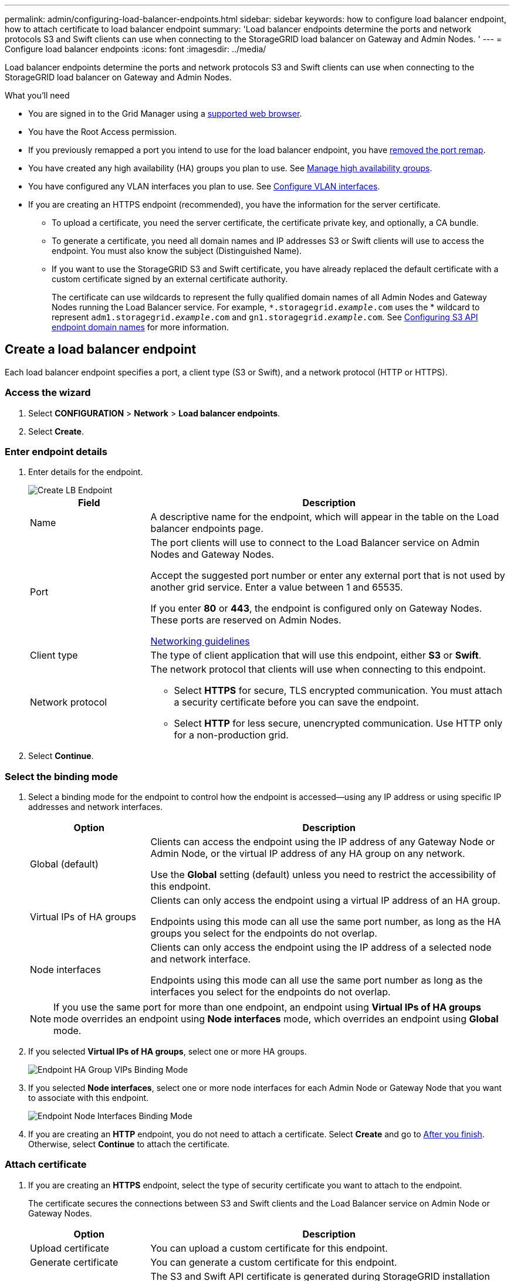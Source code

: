 ---
permalink: admin/configuring-load-balancer-endpoints.html
sidebar: sidebar
keywords: how to configure load balancer endpoint, how to attach certificate to load balancer endpoint
summary: 'Load balancer endpoints determine the ports and network protocols S3 and Swift clients can use when connecting to the StorageGRID load balancer on Gateway and Admin Nodes. '
---
= Configure load balancer endpoints
:icons: font
:imagesdir: ../media/

[.lead]
Load balancer endpoints determine the ports and network protocols S3 and Swift clients can use when connecting to the StorageGRID load balancer on Gateway and Admin Nodes.

.What you'll need

* You are signed in to the Grid Manager using a xref:../admin/web-browser-requirements.adoc[supported web browser].

* You have the Root Access permission.

* If you previously remapped a port you intend to use for the load balancer endpoint, you have xref:../maintain/removing-port-remaps.adoc[removed the port remap].

*  You have created any high availability (HA) groups you plan to use. See xref:managing-high-availability-groups.adoc[Manage high availability groups].

*  You have configured any VLAN interfaces you plan to use. See xref:configure-vlan-interfaces.adoc[Configure VLAN interfaces].

* If you are creating an HTTPS endpoint (recommended), you have the information for the server certificate.
** To upload a certificate, you need the server certificate, the certificate private key, and optionally, a CA bundle.

** To generate a certificate, you need all domain names and IP addresses S3 or Swift clients will use to access the endpoint. You must also know the subject (Distinguished Name).

** If you want to use the StorageGRID S3 and Swift certificate, you have already replaced the default certificate with a custom certificate signed by an external certificate authority.
+
The certificate can use wildcards to represent the fully qualified domain names of all Admin Nodes and Gateway Nodes running the Load Balancer service. For example, `*.storagegrid._example_.com` uses the * wildcard to represent `adm1.storagegrid._example_.com` and `gn1.storagegrid._example_.com`. See xref:configuring-s3-api-endpoint-domain-names.adoc[Configuring S3 API endpoint domain names] for more information.

== Create a load balancer endpoint

Each load balancer endpoint specifies a port, a client type (S3 or Swift), and a network protocol (HTTP or HTTPS).

=== Access the wizard

. Select *CONFIGURATION* > *Network* > *Load balancer endpoints*.

. Select *Create*.

=== Enter endpoint details

. Enter details for the endpoint.
+
image::../media/load_balancer_endpoint_create_http.png[Create LB Endpoint]
+
[cols="1a,3a" options="header"]
|===
| Field| Description

|Name
|A descriptive name for the endpoint, which will appear in the table on the Load balancer endpoints page.

|Port
|The port clients will use to connect to the Load Balancer service on Admin Nodes and Gateway Nodes.

Accept the suggested port number or enter any external port that is not used by another grid service. Enter a value between 1 and 65535.

If you enter *80* or *443*, the endpoint is configured only on Gateway Nodes. These ports are reserved on Admin Nodes.

xref:../network/index.adoc[Networking guidelines]

|Client type
|The type of client application that will use this endpoint, either *S3* or *Swift*.

|Network protocol
|The network protocol that clients will use when connecting to this endpoint.

*  Select *HTTPS* for secure, TLS encrypted communication. You must attach a security certificate before you can save the endpoint.

* Select *HTTP* for less secure, unencrypted communication. Use HTTP only for a non-production grid.
|===

. Select *Continue*.

=== Select the binding mode

. Select a binding mode for the endpoint to control how the endpoint is accessed--using any IP address or using specific IP addresses and network interfaces.
+
[cols="1a,3a" options="header"]
|===
| Option | Description

|Global (default)
|Clients can access the endpoint using the IP address of any Gateway Node or Admin Node, or the virtual IP address of any HA group on any network.

Use the *Global* setting (default) unless you need to restrict the accessibility of this endpoint.

|Virtual IPs of HA groups
|Clients can only access the endpoint using a virtual IP address of an HA group.

Endpoints using this mode can all use the same port number, as long as the HA groups you select for the endpoints do not overlap.

|Node interfaces
|Clients can only access the endpoint using the IP address of a selected node and network interface.

Endpoints using this mode can all use the same port number as long as the interfaces you select for the endpoints do not overlap.

|===
+
[NOTE]
If you use the same port for more than one endpoint, an endpoint using *Virtual IPs of HA groups* mode overrides an endpoint using *Node interfaces* mode, which overrides an endpoint using *Global* mode.

. If you selected *Virtual IPs of HA groups*, select one or more HA groups.
+
image::../media/load_balancer_endpoint_ha_group_vips_binding_mode.png[Endpoint HA Group VIPs Binding Mode]

+
. If you selected *Node interfaces*, select one or more node interfaces for each Admin Node or Gateway Node that you want to associate with this endpoint.
+
image::../media/load_balancer_endpoint_node_interfaces_binding_mode.png[Endpoint Node Interfaces Binding Mode]

. If you are creating an *HTTP* endpoint, you do not need to attach a certificate. Select *Create* and go to <<After-you-finish,After you finish>>. Otherwise, select *Continue* to attach the certificate.


=== Attach certificate

. If you are creating an *HTTPS* endpoint, select the type of security certificate you want to attach to the endpoint.
+
The certificate secures the connections between S3 and Swift clients and the Load Balancer service on Admin Node or Gateway Nodes.
+
[cols="1a,3a" options="header"]
|===
| Option| Description

|Upload certificate
|You can upload a custom certificate for this endpoint.

|Generate certificate
|You can generate a custom certificate for this endpoint.

|Use StorageGRID S3 and Swift certificate
|The S3 and Swift API certificate is generated during StorageGRID installation and is signed by the grid certificate authority ("`grid CA`"). Before you can select the global certificate for a load balancer endpoint, you  must have replaced the default certificate with a custom certificate signed by an external certificate authority.

See xref:configuring-custom-server-certificate-for-storage-node-or-clb.html for [Configure S3 and Swift API certificates] for instructions.


|===

. If you are not using the StorageGRID S3 and Swift certificate, upload or generate the certificate.
//tabbed blocks start here
+
[role="tabbed-block"]
====

.Upload certificate
--
Upload the required server certificate files.

. Select *Upload certificate*.
. Upload the required server certificate files:
 ** *Server certificate*: The custom server certificate file (`.crt`).
 ** *Certificate private key*: The custom server certificate private key file (`.key`).
+
NOTE: EC private keys must be 224 bits or larger. RSA private keys must be 2048 bits or larger.

 ** *CA bundle*: A single optional file containing the certificates from each intermediate issuing certificate authority (CA). The file should contain each of the PEM-encoded CA certificate files, concatenated in certificate chain order.

. Expand *Certificate details* to see the metadata for each certificate you uploaded. If you uploaded an optional CA bundle, each certificate displays on its own tab.
+
* Select *Download certificate* to save the certificate file or select *Download CA bundle* to save the certificate bundle.
+
Specify the certificate file name and download location. Save the file with the extension `.pem`.
+
For example: `storagegrid_certificate.pem`
* Select *Copy certificate PEM* or *Copy CA bundle PEM* to copy the certificate contents for pasting elsewhere.

. Select *Create*. +
The load balancer endpoint is created and the custom certificate is used for all subsequent new connections between S3 and Swift clients and the endpoint.

--
//end Upload, begin Generate

.Generate certificate
--

. Select *Generate certificate*.
. Specify the certificate information:
 ** *Domain name*: One or more fully qualified domain names to include in the certificate. Use an * as a wildcard to represent multiple domain names.
 ** *IP*: One or more IP addresses to include in the certificate.
 ** *Subject*: X.509 subject or distinguished name (DN) of the certificate owner.
 ** *Days valid*: Number of days after creation that the certificate expires.

. Select *Generate*.

. Select  *Certificate details* to see the metadata for the generated certificate.

* Select *Download certificate* to save the certificate file.
+
Specify the certificate file name and download location. Save the file with the extension `.pem`.
+
For example: `storagegrid_certificate.pem`
* Select *Copy certificate PEM* to copy the certificate contents for pasting elsewhere.

. Select *Create*.
+
The load balancer endpoint is created and the custom certificate is used for all subsequent new connections between S3 and Swift clients and this endpoint.

--

====
//end tabbed blocks

=== [[After-you-finish]]After you finish
Provide S3 and Swift clients with the information needed to connect to the endpoint:

* Port number
* IP address, which might be the VIP of an HA group or the IP address of a Gateway or Admin Node
* Any required certificate details

== Edit load balancer endpoints


For an unsecured (HTTP) endpoint, you can change the endpoint service type between S3 and Swift. For a secured (HTTPS) endpoint, you can edit the endpoint service type and view or change the security certificate.

.Steps

. Select *CONFIGURATION* > *Network* > *Load balancer endpoints*.
. Select the check box for the endpoint you want to edit.
. Select *Actions* > *Edit*.
. Make the desired changes to the endpoint.

+
For an unsecured (HTTP) endpoint, you can:
+
 * Change the endpoint service type between S3 and Swift.
 * Change the endpoint binding mode.
+
For a secured (HTTPS) endpoint, you can:

 * Change the endpoint service type between S3 and Swift.
 * Change the endpoint binding mode.
 * View the security certificate.
 * Upload or generate a new security certificate when the current certificate is expired or about to expire.
* Display information about the default StorageGRID server certificate or a CA signed certificate that was uploaded.
+
NOTE: To change the protocol for an existing endpoint, for example from HTTP to HTTPS, you must create a new endpoint. Follow the instructions for creating load balancer endpoints, and select the desired protocol.

. Select *Save*.

== Remove load balancer endpoints

You can remove one or more load balancer endpoints.

To prevent client disruptions, update any affected S3 or Swift client applications before you remove a load balancer endpoint. Update each client to connect using a port assigned to another load balancer endpoint. Be sure to update any required certificate information as well.

.Steps

. Select *CONFIGURATION* > *Network* > *Load balancer endpoints*.
. Do one of the following:
** Select the load balancer endpoint name. Then, select *Remove* on the details page.
** Select the check box for each endpoint you want to remove. Then, select *Actions* > *Remove load balancer endpoint*.

. Select *OK* to confirm your selection. All endpoints you selected are removed, and a green success banner appears on the Load balancer endpoints page.